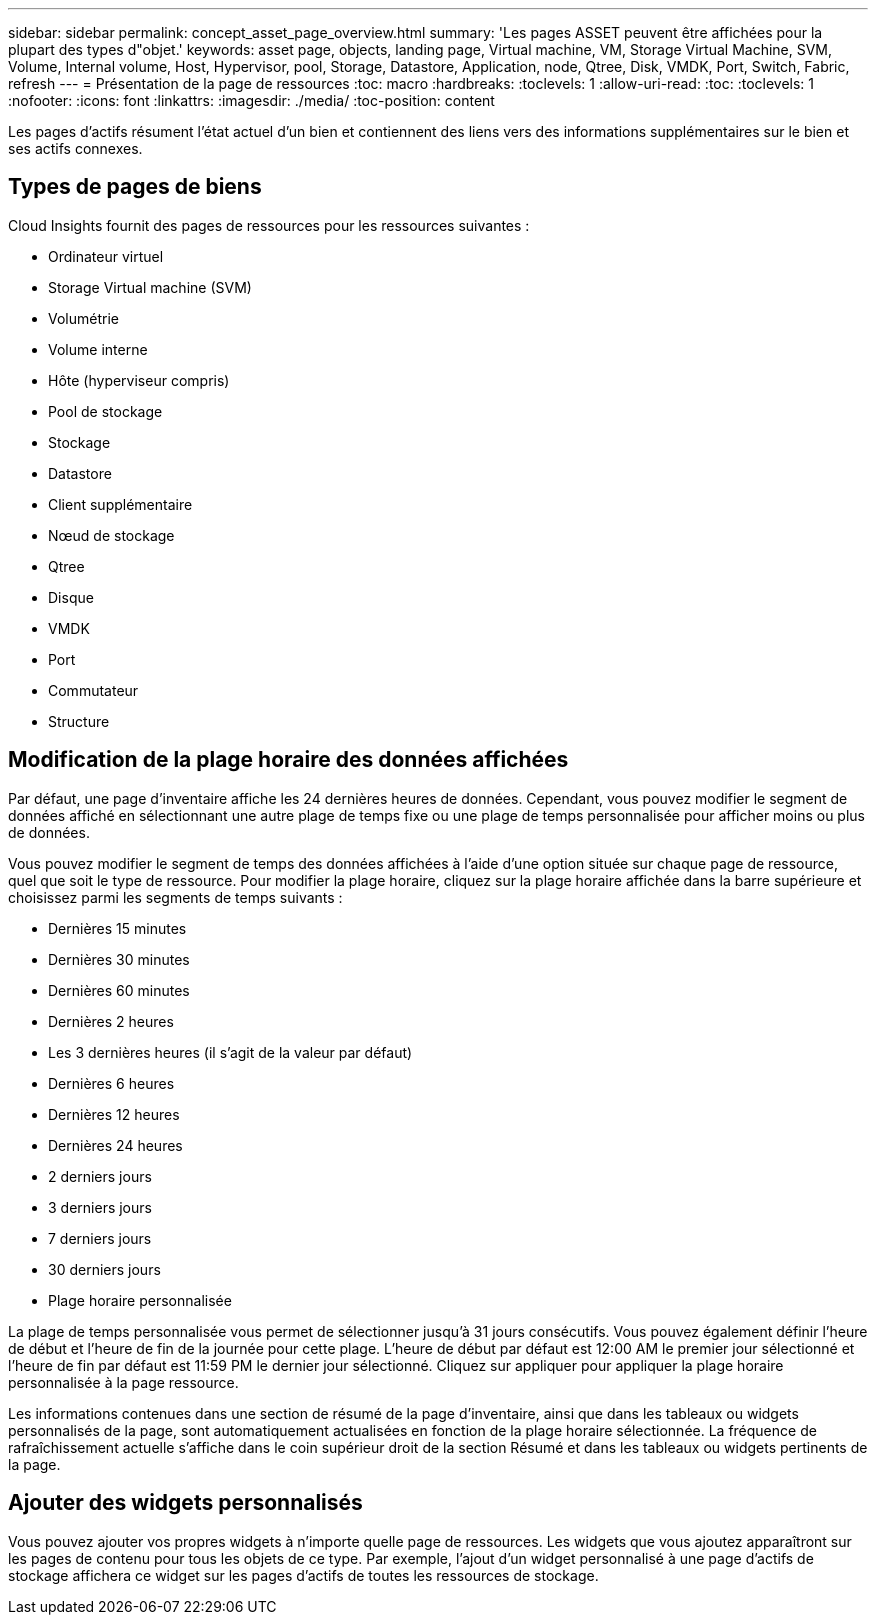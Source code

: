 ---
sidebar: sidebar 
permalink: concept_asset_page_overview.html 
summary: 'Les pages ASSET peuvent être affichées pour la plupart des types d"objet.' 
keywords: asset page, objects, landing page, Virtual machine, VM, Storage Virtual Machine, SVM, Volume, Internal volume, Host, Hypervisor, pool, Storage, Datastore, Application, node, Qtree, Disk, VMDK, Port, Switch, Fabric, refresh 
---
= Présentation de la page de ressources
:toc: macro
:hardbreaks:
:toclevels: 1
:allow-uri-read: 
:toc: 
:toclevels: 1
:nofooter: 
:icons: font
:linkattrs: 
:imagesdir: ./media/
:toc-position: content


[role="lead"]
Les pages d'actifs résument l'état actuel d'un bien et contiennent des liens vers des informations supplémentaires sur le bien et ses actifs connexes.



== Types de pages de biens

Cloud Insights fournit des pages de ressources pour les ressources suivantes :

* Ordinateur virtuel
* Storage Virtual machine (SVM)
* Volumétrie
* Volume interne
* Hôte (hyperviseur compris)
* Pool de stockage
* Stockage
* Datastore
* Client supplémentaire
* Nœud de stockage
* Qtree
* Disque
* VMDK
* Port
* Commutateur
* Structure




== Modification de la plage horaire des données affichées

Par défaut, une page d'inventaire affiche les 24 dernières heures de données. Cependant, vous pouvez modifier le segment de données affiché en sélectionnant une autre plage de temps fixe ou une plage de temps personnalisée pour afficher moins ou plus de données.

Vous pouvez modifier le segment de temps des données affichées à l'aide d'une option située sur chaque page de ressource, quel que soit le type de ressource. Pour modifier la plage horaire, cliquez sur la plage horaire affichée dans la barre supérieure et choisissez parmi les segments de temps suivants :

* Dernières 15 minutes
* Dernières 30 minutes
* Dernières 60 minutes
* Dernières 2 heures
* Les 3 dernières heures (il s'agit de la valeur par défaut)
* Dernières 6 heures
* Dernières 12 heures
* Dernières 24 heures
* 2 derniers jours
* 3 derniers jours
* 7 derniers jours
* 30 derniers jours
* Plage horaire personnalisée


La plage de temps personnalisée vous permet de sélectionner jusqu'à 31 jours consécutifs. Vous pouvez également définir l'heure de début et l'heure de fin de la journée pour cette plage. L'heure de début par défaut est 12:00 AM le premier jour sélectionné et l'heure de fin par défaut est 11:59 PM le dernier jour sélectionné. Cliquez sur appliquer pour appliquer la plage horaire personnalisée à la page ressource.

Les informations contenues dans une section de résumé de la page d'inventaire, ainsi que dans les tableaux ou widgets personnalisés de la page, sont automatiquement actualisées en fonction de la plage horaire sélectionnée. La fréquence de rafraîchissement actuelle s'affiche dans le coin supérieur droit de la section Résumé et dans les tableaux ou widgets pertinents de la page.



== Ajouter des widgets personnalisés

Vous pouvez ajouter vos propres widgets à n'importe quelle page de ressources. Les widgets que vous ajoutez apparaîtront sur les pages de contenu pour tous les objets de ce type. Par exemple, l'ajout d'un widget personnalisé à une page d'actifs de stockage affichera ce widget sur les pages d'actifs de toutes les ressources de stockage.
